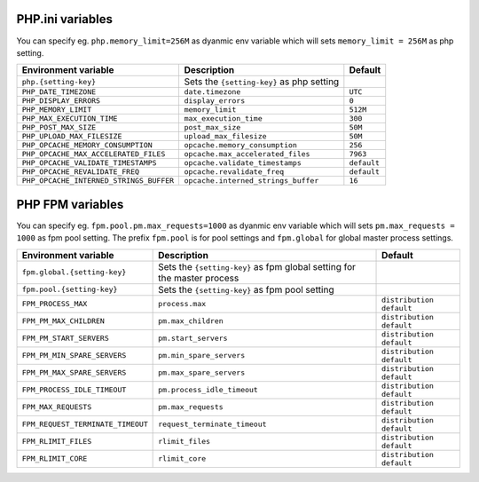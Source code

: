 PHP.ini variables
^^^^^^^^^^^^^^^^^

You can specify eg. ``php.memory_limit=256M`` as dyanmic env variable which will sets ``memory_limit = 256M`` as php setting.

============================================= ========================================= ==============================================
Environment variable                          Description                               Default
============================================= ========================================= ==============================================
``php.{setting-key}``                         Sets the ``{setting-key}`` as php setting
``PHP_DATE_TIMEZONE``                         ``date.timezone``                         ``UTC``
``PHP_DISPLAY_ERRORS``                        ``display_errors``                        ``0``
``PHP_MEMORY_LIMIT``                          ``memory_limit``                          ``512M``
``PHP_MAX_EXECUTION_TIME``                    ``max_execution_time``                    ``300``
``PHP_POST_MAX_SIZE``                         ``post_max_size``                         ``50M``
``PHP_UPLOAD_MAX_FILESIZE``                   ``upload_max_filesize``                   ``50M``
``PHP_OPCACHE_MEMORY_CONSUMPTION``            ``opcache.memory_consumption``            ``256``
``PHP_OPCACHE_MAX_ACCELERATED_FILES``         ``opcache.max_accelerated_files``         ``7963``
``PHP_OPCACHE_VALIDATE_TIMESTAMPS``           ``opcache.validate_timestamps``           ``default``
``PHP_OPCACHE_REVALIDATE_FREQ``               ``opcache.revalidate_freq``               ``default``
``PHP_OPCACHE_INTERNED_STRINGS_BUFFER``       ``opcache.interned_strings_buffer``       ``16``
============================================= ========================================= ==============================================

PHP FPM  variables
^^^^^^^^^^^^^^^^^^

You can specify eg. ``fpm.pool.pm.max_requests=1000`` as dyanmic env variable which will sets ``pm.max_requests = 1000`` as fpm pool setting.
The prefix ``fpm.pool`` is for pool settings and ``fpm.global`` for global master process settings.

============================================= ========================================= ==============================================
Environment variable                          Description                               Default
============================================= ========================================= ==============================================
``fpm.global.{setting-key}``                  Sets the ``{setting-key}`` as fpm global
                                              setting for the master process
``fpm.pool.{setting-key}``                    Sets the ``{setting-key}`` as fpm pool
                                              setting
``FPM_PROCESS_MAX``                           ``process.max``                           ``distribution default``
``FPM_PM_MAX_CHILDREN``                       ``pm.max_children``                       ``distribution default``
``FPM_PM_START_SERVERS``                      ``pm.start_servers``                      ``distribution default``
``FPM_PM_MIN_SPARE_SERVERS``                  ``pm.min_spare_servers``                  ``distribution default``
``FPM_PM_MAX_SPARE_SERVERS``                  ``pm.max_spare_servers``                  ``distribution default``
``FPM_PROCESS_IDLE_TIMEOUT``                  ``pm.process_idle_timeout``               ``distribution default``
``FPM_MAX_REQUESTS``                          ``pm.max_requests``                       ``distribution default``
``FPM_REQUEST_TERMINATE_TIMEOUT``             ``request_terminate_timeout``             ``distribution default``
``FPM_RLIMIT_FILES``                          ``rlimit_files``                          ``distribution default``
``FPM_RLIMIT_CORE``                           ``rlimit_core``                           ``distribution default``
============================================= ========================================= ==============================================
